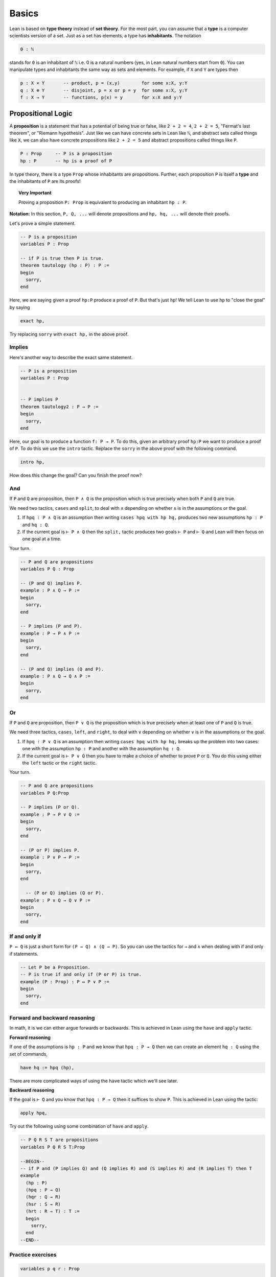 .. _day1:

********
Basics 
********

Lean is based on **type theory** instead of **set theory**. 
For the most part, you can assume that a **type** is a computer scientists version of a set. Just as a set has elements, a type has **inhabitants**. The notation 

.. code::   

  0 : ℕ

stands for ``0`` is an inhabitant of ``ℕ`` i.e. 0 is a natural numbers (yes, in Lean natural numbers start from ``0``).
You can manipulate types and inhabitants the same way as sets and elements. For example, if ``X`` and ``Y`` are types then

.. code::   

  p : X × Y       -- product, p = (x,y)        for some x:X, y:Y
  q : X ⊕ Y       -- disjoint, p = x or p = y  for some x:X, y:Y 
  f : X → Y       -- functions, p(x) = y       for x:X and y:Y



Propositional Logic 
====================
A **proposition** is a statement that has a potential of being true or false, like ``2 + 2 = 4``, ``2 + 2 = 5``, "Fermat's last theorem", or "Riemann hypothesis".
Just like we can have concrete sets in Lean like ``ℕ``, and abstract sets called things like ``X``, we can also have concrete propositions like ``2 + 2 = 5`` and abstract propositions called things like ``P``. 

.. code:: 
    
    P : Prop     -- P is a proposition 
    hp : P       -- hp is a proof of P

In type theory, there is a type ``Prop`` whose inhabitants are propositions.
Further, each proposition ``P`` is itself a **type** and the inhabitants of ``P`` are its proofs!


.. topic:: Very Important

  Proving a proposition ``P: Prop`` is equivalent to producing an inhabitant ``hp : P``.


**Notation:** In this section, ``P, Q, ...`` will denote propositions and ``hp, hq, ...`` will denote their proofs.



Let's prove a simple statement.

.. code:: lean 
  :name: tautology

  -- P is a proposition 
  variables P : Prop

  -- if P is true then P is true.
  theorem tautology (hp : P) : P :=      
  begin 
    sorry, 
  end 


Here, we are saying given a proof ``hp:P`` produce a proof of ``P``. But that's just ``hp``! 
We tell Lean to use ``hp`` to "close the goal" by saying 

.. code:: 

  exact hp, 

Try replacing ``sorry`` with ``exact hp,`` in the above proof. 


Implies
-----------------------
Here's another way to describe the exact same statement. 

.. code:: lean 
  :name: tautology2

  -- P is a proposition 
  variables P : Prop


  -- P implies P
  theorem tautology2 : P → P :=      
  begin 
    sorry, 
  end 


Here, our goal is to produce a function ``f: P → P``. To do this, given an arbitrary proof ``hp:P`` we want to produce a proof of ``P``. To do this we use the ``intro`` tactic. Replace the ``sorry`` in the above proof with the following command.

.. code:: 

  intro hp,


How does this change the goal? Can you finish the proof now?





And 
----

If ``P`` and ``Q`` are proposition, then ``P ∧ Q`` is the proposition which is true precisely when both ``P`` and ``Q`` are true.


We need two tactics, ``cases`` and ``split``, to deal with ``∧`` depending on whether ``∧`` is in the assumptions or the goal.

1. If ``hpq : P ∧ Q`` is an assumption then writing ``cases hpq with hp hq,`` produces two new assumptions ``hp : P`` and ``hq : Q``.
2. If the current goal is ``⊢ P ∧ Q`` then the ``split,`` tactic produces two goals ``⊢ P`` and ``⊢ Q`` and Lean will then focus on one goal at a time.

Your turn.

.. code:: lean 

  -- P and Q are propositions
  variables P Q : Prop

  -- (P and Q) implies P.
  example : P ∧ Q → P :=      
  begin 
    sorry, 
  end 

  -- P implies (P and P).
  example : P → P ∧ P :=      
  begin 
    sorry, 
  end 

  -- (P and Q) implies (Q and P).
  example : P ∧ Q → Q ∧ P :=      
  begin 
    sorry, 
  end 






Or 
----


If ``P`` and ``Q`` are proposition, then ``P ∨ Q`` is the proposition which is true precisely when at least one of ``P`` and ``Q`` is true.


We need three tactics, ``cases``, ``left``, and ``right``, to deal with ``∨`` depending on whether ``∨`` is in the assumptions or the goal.

1. If ``hpq : P ∨ Q`` is an assumption then writing ``cases hpq with hp hq,`` breaks up the problem into two cases: one with the assumption ``hp : P`` and another with the assumption ``hq : Q``.
2. If the current goal is ``⊢ P ∨ Q`` then you have to make a choice of whether to prove ``P`` or ``Q``. You do this using either the ``left`` tactic or the ``right`` tactic.

Your turn.

.. code:: lean 

  -- P and Q are propositions 
  variables P Q:Prop

  -- P implies (P or Q).
  example : P → P ∨ Q :=      
  begin 
    sorry, 
  end 

  -- (P or P) implies P.
  example : P ∨ P → P :=      
  begin 
    sorry, 
  end 

    -- (P or Q) implies (Q or P).
  example : P ∨ Q → Q ∨ P :=      
  begin 
    sorry, 
  end 



If and only if
---------------

``P ↔ Q`` is just a short form for ``(P → Q) ∧ (Q → P)``. 
So you can use the tactics for ``→`` and ``∧`` when dealing with if and only if statements. 

.. code:: lean 

  -- Let P be a Proposition. 
  -- P is true if and only if (P or P) is true.
  example (P : Prop) : P ↔ P ∨ P :=      
  begin 
    sorry, 
  end 







Forward and backward reasoning 
-------------------------------

In math, it is we can either argue forwards or backwards. This is achieved in Lean using the ``have`` and ``apply`` tactic.

**Forward reasoning**

If one of the assumptions is ``hp : P`` and we know that ``hpq : P → Q`` then we can create an element ``hq : Q`` using the set of commands, 

.. code:: 
  
  have hq := hpq (hp),

There are more complicated ways of using the ``have`` tactic which we'll see later.



**Backward reasoning**

If the goal is ``⊢ Q`` and you know that ``hpq : P → Q`` then it suffices to show ``P``. This is achieved in Lean using the tactic:

.. code:: 
  
  apply hpq,

Try out the following using some combination of ``have`` and ``apply``.


.. code:: lean 

  -- P Q R S T are propositions
  variables P Q R S T:Prop

  --BEGIN--
  -- if P and (P implies Q) and (Q implies R) and (S implies R) and (R implies T) then T
  example 
    (hp : P)
    (hpq : P → Q)
    (hqr : Q → R)
    (hsr : S → R)
    (hrt : R → T) : T :=
    begin
      sorry,
    end
  --END--







.. Rewrite (rw) tactic 
.. ----------------------

.. The rewrite tactic is the way to "substitute in" the value
.. of a variable. In general, if you have a hypothesis of the form ``A = B``, and your
.. goal mentions the left hand side ``A`` somewhere, then
.. the ``rewrite`` tactic will replace the ``A`` in your goal with a ``B``.
.. Below is a theorem which cannot be
.. proved using ``refl`` -- you need a rewrite first.

.. Delete the sorry and take a look in the top right box at what we have.
.. The variables ``x`` and ``y`` are natural numbers, and we have
.. a proof ``h`` that ``y = x + 7``. Our goal
.. is to prove that ``2y=2(x+7)``. This goal is obvious -- we just
.. substitute in ``y = x + 7`` and we're done. In Lean, we do
.. this substitution using the ``rw`` tactic. So start your proof with 

.. .. code::

..     rw h,

.. and then hit enter. **Don't forget the comma.**
.. Did you see what happened to the goal? The goal doesn't close,
.. but it *changes* from ``⊢ 2 * y = 2 * (x + 7)`` to ``⊢ 2 * (x + 7) = 2 * (x + 7)``.
.. We can just close this goal with

.. .. code::

..     refl,

.. by writing it on the line after ``rw h,``. Don't forget the comma, hit
.. enter, and enjoy seeing the "Proof complete!" message in the
.. top right window. The other reason you'll know you're
.. done is that the bottom right window (the error window)
.. becomes empty. 


.. .. code:: lean 
    
..     theorem example2 
..       (x y : ℕ) 
..       (h : y = x + 7) 
..         : 2 * y = 2 * (x + 7) :=
..     begin 
..       sorry,
..     end





.. Left / Right tactic 
.. -------------------

.. ``P ∨ Q`` means ``P or Q``. So to prove it, you
.. need to choose one of ``P`` or ``Q``, and prove that one.
.. If ``⊢ P ∨ Q`` is your goal, then ``left`` changes this
.. goal to ``⊢ P``, and ``right`` changes it to ``⊢ Q``.
.. Note that you can take a wrong turn here. Let's
.. start with trying to prove ``Q → (P ∨ Q)``.
.. After the ``intro``, one of ``left`` and ``right`` leads
.. to an impossible goal, the other to an easy finish.

.. .. If $P$ and $Q$ are true/false statements, then $$Q\implies(P\lor Q).$$ 

.. .. code:: lean 

..   example (P Q : Prop) : Q → (P ∨ Q) :=
..   begin
..     sorry,
..   end



Practice exercises 
-------------------

.. code:: lean 

  variables p q r : Prop

  -- commutativity of ∧ and ∨
  example : p ∧ q ↔ q ∧ p := sorry
  example : p ∨ q ↔ q ∨ p := sorry

  -- associativity of ∧ and ∨
  example : (p ∧ q) ∧ r ↔ p ∧ (q ∧ r) := sorry
  example : (p ∨ q) ∨ r ↔ p ∨ (q ∨ r) := sorry

  -- distributivity
  example : p ∧ (q ∨ r) ↔ (p ∧ q) ∨ (p ∧ r) := sorry
  example : p ∨ (q ∧ r) ↔ (p ∨ q) ∧ (p ∨ r) := sorry

  -- other properties
  example : (p → (q → r)) ↔ (p ∧ q → r) := sorry
  example : ((p ∨ q) → r) ↔ (p → r) ∧ (q → r) := sorry
  example : ¬(p ∨ q) ↔ ¬p ∧ ¬q := sorry
  example : ¬p ∨ ¬q → ¬(p ∧ q) := sorry
  example : ¬(p ∧ ¬p) := sorry
  example : p ∧ ¬q → ¬(p → q) := sorry
  example : ¬p → (p → q) := sorry
  example : (¬p ∨ q) → (p → q) := sorry
  example : p ∨ false ↔ p := sorry
  example : p ∧ false ↔ false := sorry
  example : (p → q) → (¬q → ¬p) := sorry





Negation 
===========================================
There is a false proposition ``false : Prop``, with no proof. 
One can check that ``¬ P`` is equivalent to ``P → false``. (Why?)

.. code:: lean
  :name: contrapositive

  -- needed for using the contrapose! tactic
  import tactic 

  -- P Q are propositions 
  variables P Q : Prop 

  --BEGIN--

  -- (P implies Q) implies (not P implies not Q)
  theorem contrapositive : (P → Q) → (¬ Q → ¬ P) :=
  begin
    sorry,
  end

  --END--




Contrapositive  
------------------
Proof by contrapositive is so common in math that there is a special tactic for this.

.. code:: 

  contrapose!,

Try the previous exercise by first applying ``intro hpq,`` and then ``contrapose!,``
What if you start your proof with ``contrapose!``?







Proof by contradiction 
-----------------------
The converse, that ``(¬ Q → ¬ P) → (P → Q)`` is not provable using constructive logic and requires proof by contradiction. 
For this we need to use *proof by contradiction*. 

.. code:: 

  by_contradiction,

Try proving the following using proof by contradiction. 

.. code:: lean
  :name: contrapositive2

  -- needed for using the contrapose! tactic
  import tactic 

  -- P Q are propositions 
  variables P Q : Prop 

  --BEGIN--

  -- (P implies Q) implies (not P implies not Q)
  theorem contradiction : (¬ Q → ¬ P) → (P → Q) :=
  begin
    sorry,
  end

  --END--



Law of excluded middle
-----------------------
Often in math, we want to make statements like either ``P`` is true or ``¬ P`` is true. This is called the **law of excluded middle**. LEM is what makes proofs by contradiction work. To invoke LEM in Lean, we use the tactic ``by_cases p : P,`` where ``P : Prop`` is a proposition, which breaks the problem into two sub-problems one with the assumption ``hp : P`` and another with the assumption `` hnp : ¬ P``.

For  which of the following do you need to use the LEM? 

.. code:: lean 

  theorem LEM_1 (P : Prop) : P → ¬ ¬ P:=
  begin
    sorry,
  end 
  
  theorem LEM_2 (P : Prop) : ¬ ¬ P → P:=
  begin
    sorry,
  end 

  


Principle of explosion 
-----------------------
``P`` and  ``¬P`` implies anything. This is called the **principle of explosion** ("ex falso (sequitur) quodlibet = from falsehood, anything"). 
This is done in Lean using the ``exfalso`` tactic, which simply converts the current goal to ``false``. Give it a try.

.. code:: lean 
  :name: explosion

  -- P and not P implies Q
  theorem explosion (P Q : Prop) (P ∧ ¬ P) : Q :=
  begin
    sorry,  
  end



Practice exercises
-------------------

.. code:: lean 

  variables p q r s : Prop

  example : (p → r ∨ s) → ((p → r) ∨ (p → s)) := sorry
  example : ¬(p ∧ q) → ¬p ∨ ¬q := sorry
  example : ¬(p → q) → p ∧ ¬q := sorry
  example : (p → q) → (¬p ∨ q) := sorry
  example : (¬q → ¬p) → (p → q) := sorry
  example : p ∨ ¬p := sorry
  example : (((p → q) → p) → p) := sorry


First order logic 
=================



For all 
------------------
We need two tactics, ``intro`` and ``specialize``, for dealing with "∀" depending on whether it is in the assumptions or the goal.

1. If one of the assumptions is ``hp : ∀ x: X, P x`` and ``y : X`` then ``specialize hp y`` changes the assumption to ``hp : P y``.
2. If the current goal is ``⊢ ∀ x : X, P x`` then ``intro x`` produces an assumption ``x : X`` and changes the goal to ``P x``.

Your turn.

.. code:: lean 

  -- for all propositions P, (P and P) implies P
  example : ∀ P : Prop, (P ∧ P → P) :=
  begin 
    sorry,
  end     

  -- P is a collection of propositions, one for each natural number 
  variables (P : ℕ → Prop)

  example : (∀ x : ℕ, P x) → (∀ x : ℕ, P x) ∧ (∀ x : ℕ, P x) := 
  begin 
    sorry,
  end 

There exists 
-------------
We need two tactics, ``cases`` and ``use``, for dealing with "∃" depending on whether it is in the assumptions or the goal.

1. If one of the assumptions is ``hp : ∃ x: X, P x`` then ``cases hp with x hpx`` will produces two new assumptions ``x : X`` and ``hpx : P x``.
2. If the current goal is ``⊢ ∃ x : X, P x`` and ``y : X`` is one of the assumptions then ``use x,`` changes the goal to ``P y``. 

Your turn.

.. code:: lean 


  -- P is a collection of propositions, one for each natural number 
  variables (P : ℕ → Prop)

  example : (∀ x : ℕ, ¬ P x) ↔ ¬(∃ x : ℕ, P x) := 
  begin 
    sorry,
  end 




Problems 
===========

Triple negation without LEM
---------------------------
This exercise follows directly from classical.not_not. 
However, classical.not_not introduces axioms that we don't need for this question.
Can you do this in tactic mode with only intro, apply, and exact?

.. code:: lean 
   :name: triple_negation

    theorem (P : Prop) : ¬ ¬ ¬ P → ¬ P :=
    begin
      intro nnnp,
    end
    
   

Lounge paradox 
--------------------------------------------
There is someone in the lounge such that, if they are playing a game, then everyone in the lounge is playing a game.

.. code:: lean 
   :name: lounge_paradox

    import tactic
    -- the next two lines let us use the by_cases tactic without trouble
    noncomputable theory
    open_locale classical 

    theorem lounge 
     {camper : Type u} (playing : camper → Prop) [inhabited camper] :
    ∃ x, (playing x → ∀ y, playing y) :=c
    begin
      have alice := arbitrary camper, -- this works because of "inhabited" above
      by_cases h : ∃ bob, ¬ playing bob,
    end

Odds and evens
---------------
Here's an example with statements about natural numbers. 
We started the proof by rewriting with something from the library. 
Try finishing the proof with just your logic tools --- you shouldn't need to know how natural numbers are implemented.

.. code:: lean 
   :name: odds_and_evens

    import tactic
    import data.nat.parity

    lemma even_of_odd_add_odd
      {a b : ℕ} (ha : ¬ nat.even a) (hb : ¬ nat.even b) :
    nat.even (a + b) :=
    begin
      rw nat.even_add,
    end